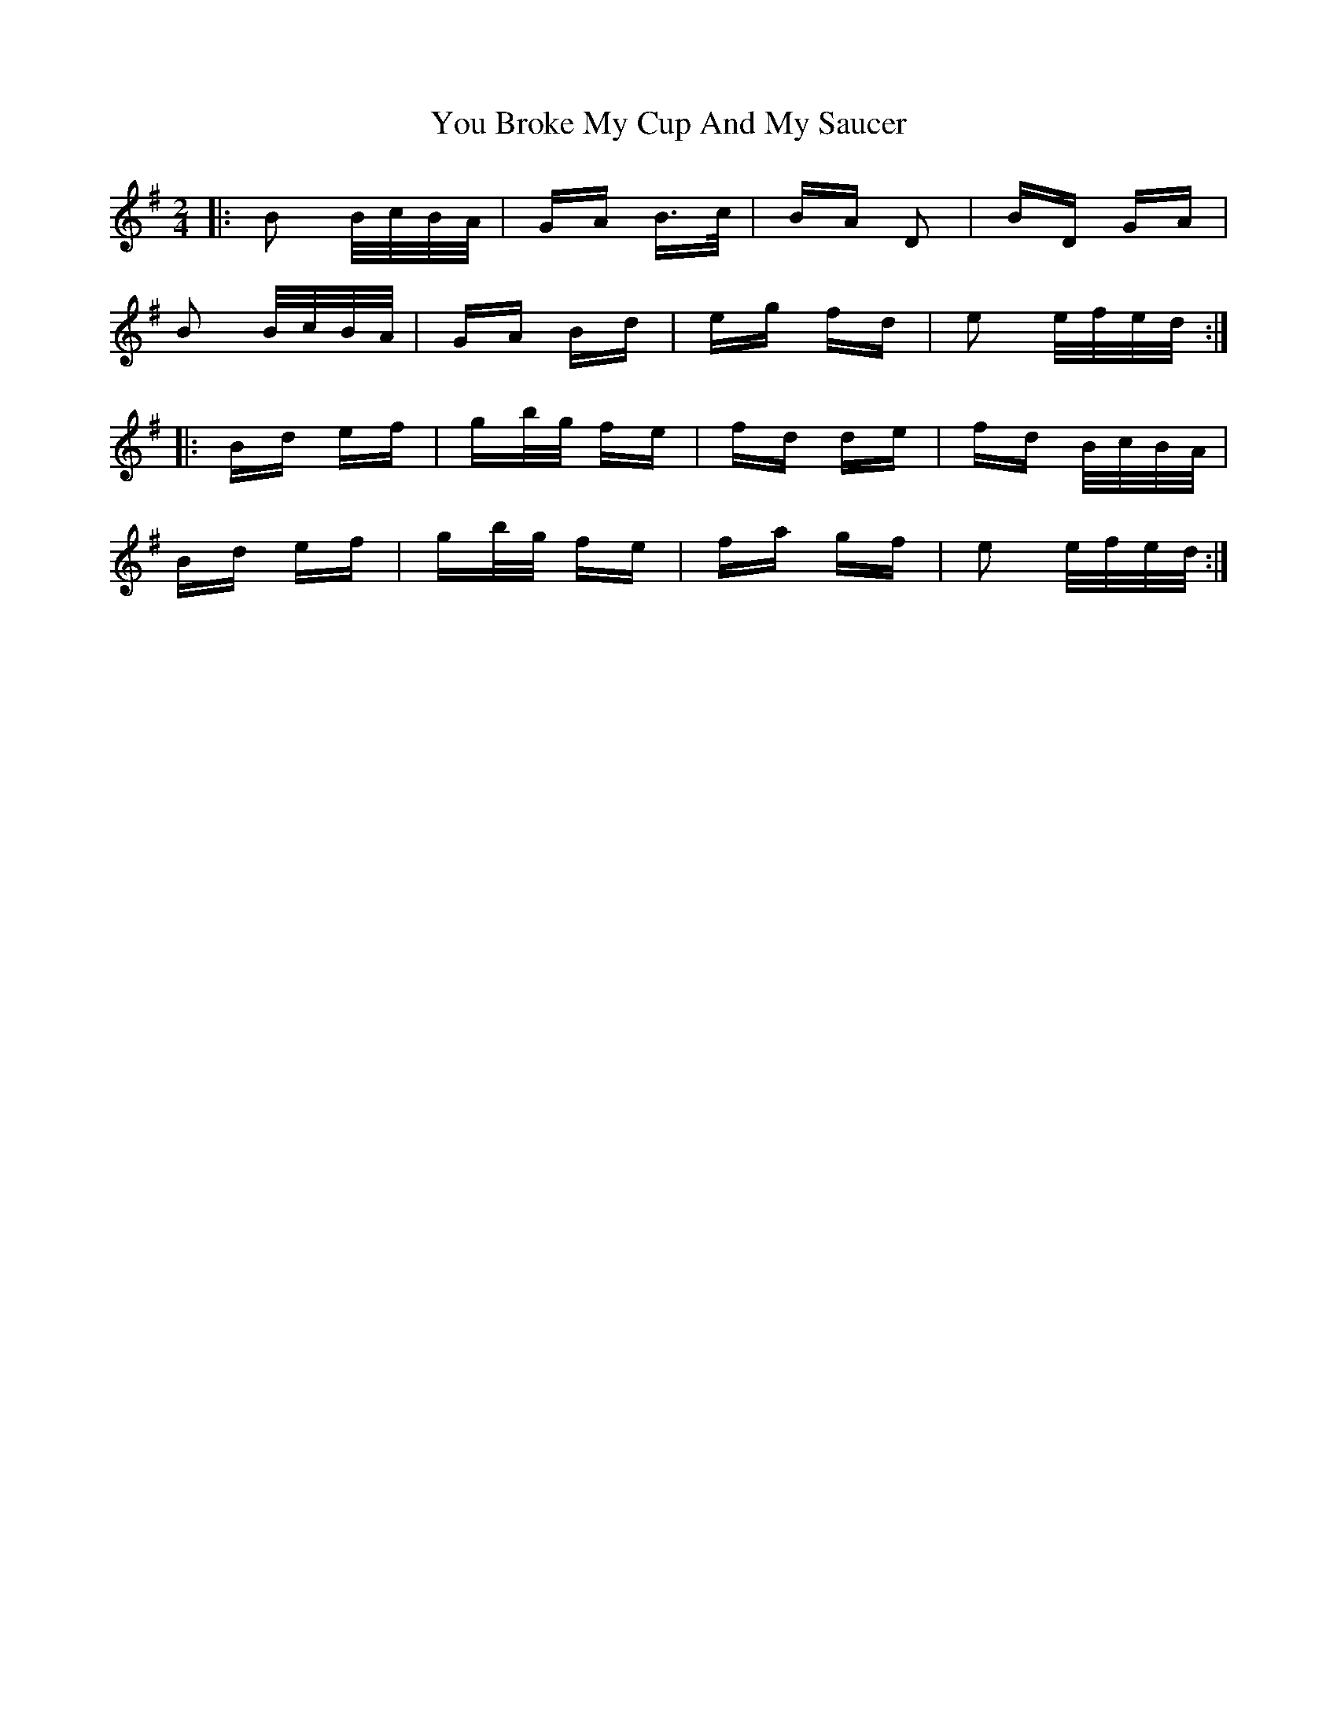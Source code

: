 X: 43533
T: You Broke My Cup And My Saucer
R: polka
M: 2/4
K: Gmajor
|:B2 B/c/B/A/|GA B>c|BA D2|BD GA|
B2 B/c/B/A/|GA Bd|eg fd|e2 e/f/e/d/:|
|:Bd ef|gb/g/ fe|fd de|fd B/c/B/A/|
Bd ef|gb/g/ fe|fa gf|e2 e/f/e/d/:|

